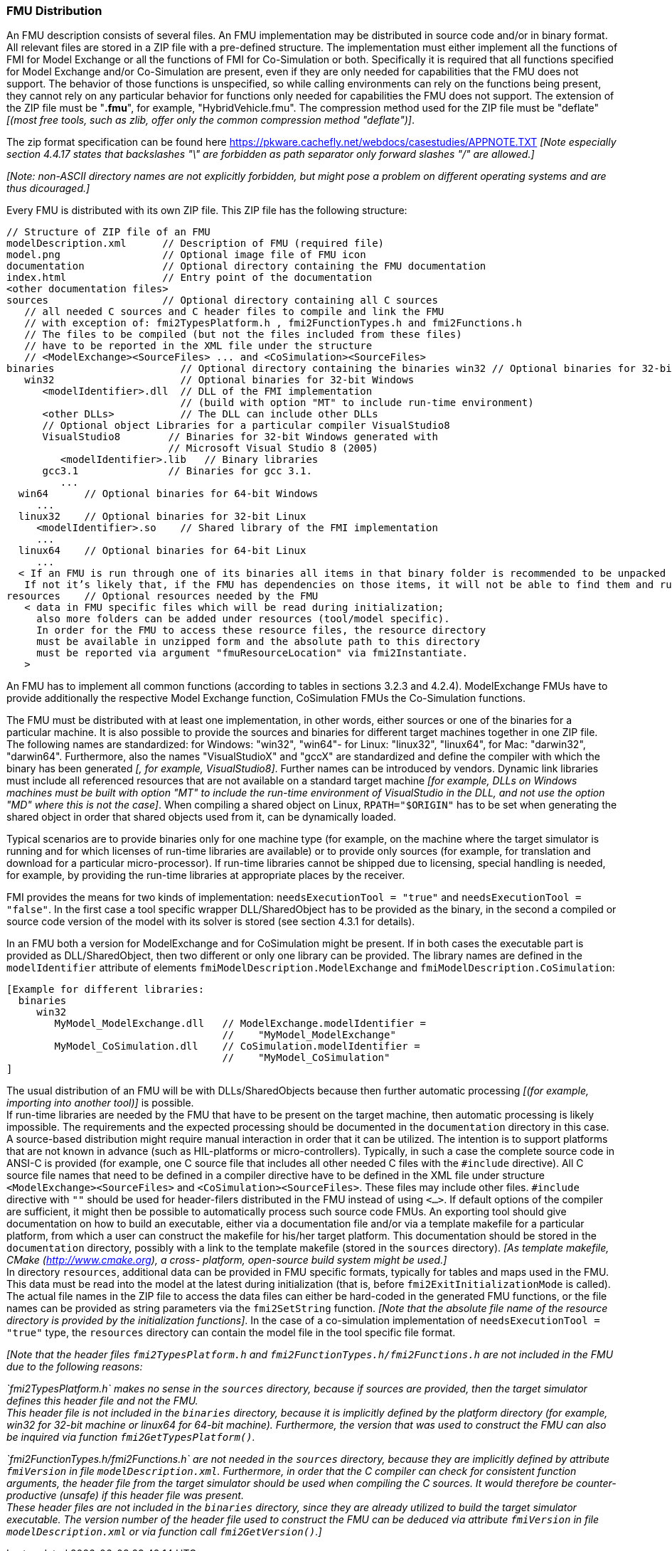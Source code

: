 === FMU Distribution

An FMU description consists of several files.
An FMU implementation may be distributed in source code and/or in binary format.
All relevant files are stored in a ZIP file with a pre-defined structure.
The implementation must either implement all the functions of FMI for Model Exchange or all the functions of FMI for Co-Simulation or both.
Specifically it is required that all functions specified for Model Exchange and/or Co-Simulation are present, even if they are only needed for capabilities that the FMU does not support.
The behavior of those functions is unspecified, so while calling environments can rely on the functions being present, they cannot rely on any particular behavior for functions only needed for capabilities the FMU does not support.
The extension of the ZIP file must be "**.fmu**",
for example, "HybridVehicle.fmu".
The compression method used for the ZIP file must be "deflate" _[(most free tools,
such as zlib, offer only the common compression method "deflate")]_.

The zip format specification can be found here https://pkware.cachefly.net/webdocs/casestudies/APPNOTE.TXT
_[Note especially section 4.4.17 states that backslashes "\" are forbidden as path separator only forward slashes "/" are allowed.]_

_[Note: non-ASCII directory names are not explicitly forbidden, but might pose a problem on different operating systems and are thus dicouraged.]_

Every FMU is distributed with its own ZIP file.
This ZIP file has the following structure:

----
// Structure of ZIP file of an FMU
modelDescription.xml      // Description of FMU (required file)
model.png                 // Optional image file of FMU icon
documentation             // Optional directory containing the FMU documentation
index.html                // Entry point of the documentation
<other documentation files>
sources                   // Optional directory containing all C sources
   // all needed C sources and C header files to compile and link the FMU
   // with exception of: fmi2TypesPlatform.h , fmi2FunctionTypes.h and fmi2Functions.h
   // The files to be compiled (but not the files included from these files)
   // have to be reported in the XML file under the structure
   // <ModelExchange><SourceFiles> ... and <CoSimulation><SourceFiles>
binaries                     // Optional directory containing the binaries win32 // Optional binaries for 32-bit Windows
   win32                     // Optional binaries for 32-bit Windows
      <modelIdentifier>.dll  // DLL of the FMI implementation
                             // (build with option "MT" to include run-time environment)
      <other DLLs>           // The DLL can include other DLLs
      // Optional object Libraries for a particular compiler VisualStudio8
      VisualStudio8        // Binaries for 32-bit Windows generated with
                           // Microsoft Visual Studio 8 (2005)
         <modelIdentifier>.lib   // Binary libraries
      gcc3.1               // Binaries for gcc 3.1.
         ...
  win64      // Optional binaries for 64-bit Windows
     ...
  linux32    // Optional binaries for 32-bit Linux
     <modelIdentifier>.so    // Shared library of the FMI implementation
     ...
  linux64    // Optional binaries for 64-bit Linux
     ...
  < If an FMU is run through one of its binaries all items in that binary folder is recommended to be unpacked at the same location as the binary < modelIdentifier >.* is unpacked.
   If not it’s likely that, if the FMU has dependencies on those items, it will not be able to find them and run >
resources    // Optional resources needed by the FMU
   < data in FMU specific files which will be read during initialization;
     also more folders can be added under resources (tool/model specific).
     In order for the FMU to access these resource files, the resource directory
     must be available in unzipped form and the absolute path to this directory
     must be reported via argument "fmuResourceLocation" via fmi2Instantiate.
   >
----

An FMU has to implement all common functions (according to tables in sections 3.2.3 and 4.2.4).
ModelExchange FMUs have to provide additionally the respective Model Exchange function,
CoSimulation FMUs the Co-Simulation functions.

The FMU must be distributed with [underline]#at least# one implementation,
in other words, either [underline]#sources# or one of the [underline]#binaries# for a particular machine.
It is also possible to provide the sources and binaries for different target machines together in one ZIP file.
The following names are standardized: for Windows: "win32",
"win64"- for Linux: "linux32", "linux64", for Mac: "darwin32", "darwin64".
Furthermore, also the names "VisualStudioX" and "gccX" are standardized and define
the compiler with which the binary has been generated _[, for example, VisualStudio8]_.
Further names can be introduced by vendors.
Dynamic link libraries must include all referenced resources that are not available
on a standard target machine
_[for example, DLLs on Windows machines must be built with option "MT" to include
the run-time environment of VisualStudio in the DLL,
and not use the option "MD" where this is not the case]_.
When compiling a shared object on Linux,
`RPATH="$ORIGIN"` has to be set when generating the shared object in order that shared objects used from it,
can be dynamically loaded.

Typical scenarios are to provide binaries only for one machine type (for example, on the machine where the target simulator is running and for which licenses of run-time libraries are available) or to provide only sources (for example, for translation and download for a particular micro-processor).
If run-time libraries cannot be shipped due to licensing,
special handling is needed,
for example, by providing the run-time libraries at appropriate places by the receiver.

FMI provides the means for two kinds of implementation: `needsExecutionTool = "true"` and `needsExecutionTool = "false"`.
In the first case a tool specific wrapper DLL/SharedObject has to be provided as the binary,
in the second a compiled or source code version of the model with its solver is stored (see section 4.3.1 for details).

In an FMU both a version for ModelExchange and for CoSimulation might be present.
If in both cases the executable part is provided as DLL/SharedObject,
then two different or only one library can be provided.
The library names are defined in the `modelIdentifier` attribute of elements
`fmiModelDescription.ModelExchange` and `fmiModelDescription.CoSimulation`:

----
[Example for different libraries:
  binaries
     win32
        MyModel_ModelExchange.dll   // ModelExchange.modelIdentifier =
                                    //    "MyModel_ModelExchange"
        MyModel_CoSimulation.dll    // CoSimulation.modelIdentifier =
                                    //    "MyModel_CoSimulation"
]
----

The usual distribution of an FMU will be with DLLs/SharedObjects because then
further automatic processing _[(for example, importing into another tool)]_ is possible. +
If run-time libraries are needed by the FMU that have to be present on the target machine,
then automatic processing is likely impossible.
The requirements and the expected processing should be documented in the `documentation` directory in this case. +
A source-based distribution might require manual interaction in order that it can be utilized.
The intention is to support platforms that are not known in advance (such as HIL-platforms or micro-controllers).
Typically, in such a case the complete source code in ANSI-C is provided
(for example, one C source file that includes all other needed C files with the `#include` directive).
All C source file names that need to be defined in a compiler directive have to
be defined in the XML file under structure `<ModelExchange><SourceFiles>`
and `<CoSimulation><SourceFiles>`.
These files may include other files.
`#include` directive with `""` should be used for header-filers distributed
in the FMU instead of using `<...>`.
If default options of the compiler are sufficient,
it might then be possible to automatically process such source code FMUs.
An exporting tool should give documentation on how to build an executable,
either via a documentation file and/or via a template makefile for a particular platform,
from which a user can construct the makefile for his/her target platform.
This documentation should be stored in the `documentation` directory,
possibly with a link to the template makefile (stored in the `sources` directory).
_[As template makefile, CMake (http://www.cmake.org), a cross- platform,
open-source build system might be used.]_ +
In directory `resources`,
additional data can be provided in FMU specific formats,
typically for tables and maps used in the FMU.
This data must be read into the model at the latest during initialization
(that is, before `fmi2ExitInitializationMode` is called).
The actual file names in the ZIP file to access the data files can either
be hard-coded in the generated FMU functions,
or the file names can be provided as string parameters via the `fmi2SetString` function.
_[Note that the absolute file name of the resource directory
is provided by the initialization functions]_.
In the case of a co-simulation implementation of `needsExecutionTool = "true"` type,
the `resources` directory can contain the model file in the tool specific file format.

_[Note that the header files `fmi2TypesPlatform.h` and `fmi2FunctionTypes.h/fmi2Functions.h`
are not included in the FMU due to the following reasons:_

_`fmi2TypesPlatform.h` makes no sense in the `sources` directory,
because if sources are provided,
then the target simulator defines this header file and not the FMU. +
This header file is not included in the `binaries` directory,
because it is implicitly defined by the platform directory
(for example, win32 for 32-bit machine or linux64 for 64-bit machine).
Furthermore, the version that was used to construct the FMU can also
be inquired via function `fmi2GetTypesPlatform()`._

_`fmi2FunctionTypes.h/fmi2Functions.h` are not needed in the `sources` directory,
because they are implicitly defined by attribute `fmiVersion` in file `modelDescription.xml`.
Furthermore, in order that the C compiler can check for consistent function arguments,
the header file from the target simulator should be used when compiling the C sources.
It would therefore be counter-productive (unsafe)
if this header file was present. +
These header files are not included in the `binaries` directory,
since they are already utilized to build the target simulator executable.
The version number of the header file used to construct
the FMU can be deduced via attribute `fmiVersion` in file
`modelDescription.xml` or via function call `fmi2GetVersion()`.]_
